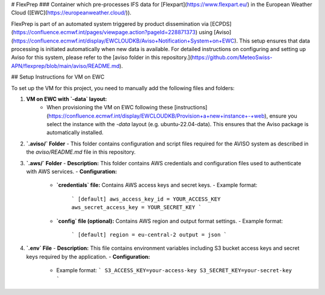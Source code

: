 # FlexPrep
### Container which pre-processes IFS data for [Flexpart](https://www.flexpart.eu/) in the European Weather Cloud ([EWC](https://europeanweather.cloud/)).

FlexPrep is part of an automated system triggered by product dissemination via [ECPDS](https://confluence.ecmwf.int/pages/viewpage.action?pageId=228871373) using [Aviso](https://confluence.ecmwf.int/display/EWCLOUDKB/Aviso+Notification+System+on+EWC). This setup ensures that data processing is initiated automatically when new data is available. For detailed instructions on configuring and setting up Aviso for this system, please refer to the [aviso folder in this repository.](https://github.com/MeteoSwiss-APN/flexprep/blob/main/aviso/README.md).


## Setup Instructions for VM on EWC

To set up the VM for this project, you need to manually add the following files and folders:

1. **VM on EWC with `-data` layout:**
    - When provisioning the VM on EWC following these [instructions](https://confluence.ecmwf.int/display/EWCLOUDKB/Provision+a+new+instance+-+web), ensure you select the instance with the `-data` layout (e.g. ubuntu-22.04-data). This ensures that the Aviso package is automatically installed.


2. **`.aviso/` Folder**
   - This folder contains configuration and script files required for the AVISO system as described in the `aviso/README.md` file in this repository.


3. **`.aws/` Folder**
   - **Description:** This folder contains AWS credentials and configuration files used to authenticate with AWS services.
   - **Configuration:**
     - **`credentials` file:** Contains AWS access keys and secret keys.
       - Example format:
         ```
         [default]
         aws_access_key_id = YOUR_ACCESS_KEY
         aws_secret_access_key = YOUR_SECRET_KEY
         ```
     - **`config` file (optional):** Contains AWS region and output format settings.
       - Example format:
         ```
         [default]
         region = eu-central-2
         output = json
         ```

4. **`.env` File**
   - **Description:** This file contains environment variables including S3 bucket access keys and secret keys required by the application.
   - **Configuration:**
     - Example format:
       ```
       S3_ACCESS_KEY=your-access-key
       S3_SECRET_KEY=your-secret-key
       ```
